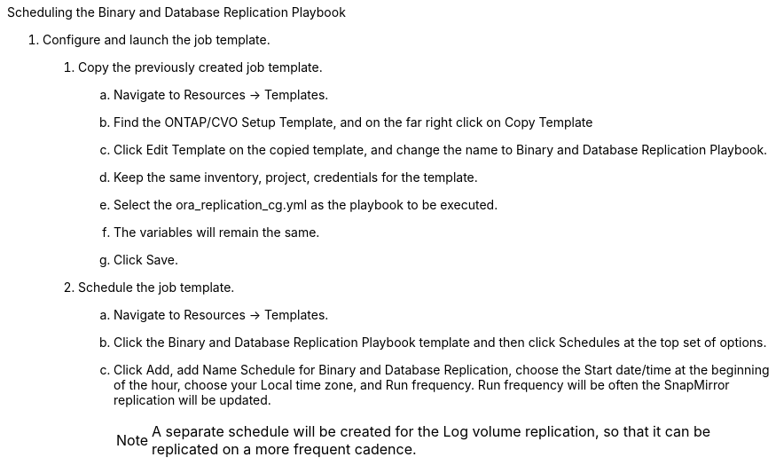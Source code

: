 
:hardbreaks:
:nofooter:
:icons: font
:linkattrs:
:imagesdir: ./../media/

Scheduling the Binary and Database Replication Playbook

6. Configure and launch the job template.

. Copy the previously created job template.
.. Navigate to Resources → Templates.
.. Find the ONTAP/CVO Setup Template, and on the far right click on Copy Template
.. Click Edit Template on the copied template, and change the name to Binary and Database Replication Playbook.
.. Keep the same inventory, project, credentials for the template.
.. Select the ora_replication_cg.yml as the playbook to be executed.
.. The variables will remain the same.
.. Click Save.
. Schedule the job template.
.. Navigate to Resources → Templates.
.. Click the Binary and Database Replication Playbook template and then click Schedules at the top set of options.
.. Click Add, add Name Schedule for Binary and Database Replication, choose the Start date/time at the beginning of the hour, choose your Local time zone, and Run frequency. Run frequency will be often the SnapMirror replication will be updated.
+
NOTE: A separate schedule will be created for the Log volume replication, so that it can be replicated on a more frequent cadence.
